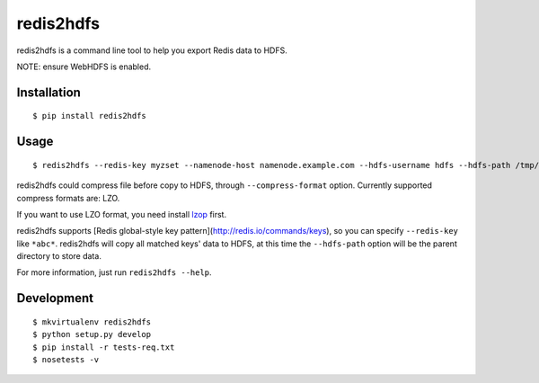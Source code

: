 redis2hdfs
==========

.. image:: https://img.shields.io/travis/xiaogaozi/redis2hdfs.svg?style=flat
   :target: https://travis-ci.org/xiaogaozi/redis2hdfs
   :alt: Build Status

.. image:: https://pypip.in/version/redis2hdfs/badge.svg?style=flat
   :target: https://pypi.python.org/pypi/redis2hdfs
   :alt: Latest Version

.. image:: https://pypip.in/py_versions/redis2hdfs/badge.svg?style=flat
   :target: https://pypi.python.org/pypi/redis2hdfs
   :alt: Supported Python versions

.. image:: https://pypip.in/status/redis2hdfs/badge.svg?style=flat
   :target: https://pypi.python.org/pypi/redis2hdfs
   :alt: Development Status

.. image:: https://pypip.in/license/redis2hdfs/badge.svg?style=flat
   :target: https://pypi.python.org/pypi/redis2hdfs
   :alt: License

redis2hdfs is a command line tool to help you export Redis data to HDFS.

NOTE: ensure WebHDFS is enabled.

Installation
------------

::

    $ pip install redis2hdfs

Usage
-----

::

    $ redis2hdfs --redis-key myzset --namenode-host namenode.example.com --hdfs-username hdfs --hdfs-path /tmp/myzset.lzo --compress-format lzo

redis2hdfs could compress file before copy to HDFS, through ``--compress-format`` option. Currently supported compress formats are: LZO.

If you want to use LZO format, you need install `lzop <http://www.lzop.org>`_ first.

redis2hdfs supports [Redis global-style key pattern](http://redis.io/commands/keys), so you can specify ``--redis-key`` like ``*abc*``. redis2hdfs will copy all matched keys' data to HDFS, at this time the ``--hdfs-path`` option will be the parent directory to store data.

For more information, just run ``redis2hdfs --help``.

Development
-----------

::

    $ mkvirtualenv redis2hdfs
    $ python setup.py develop
    $ pip install -r tests-req.txt
    $ nosetests -v
